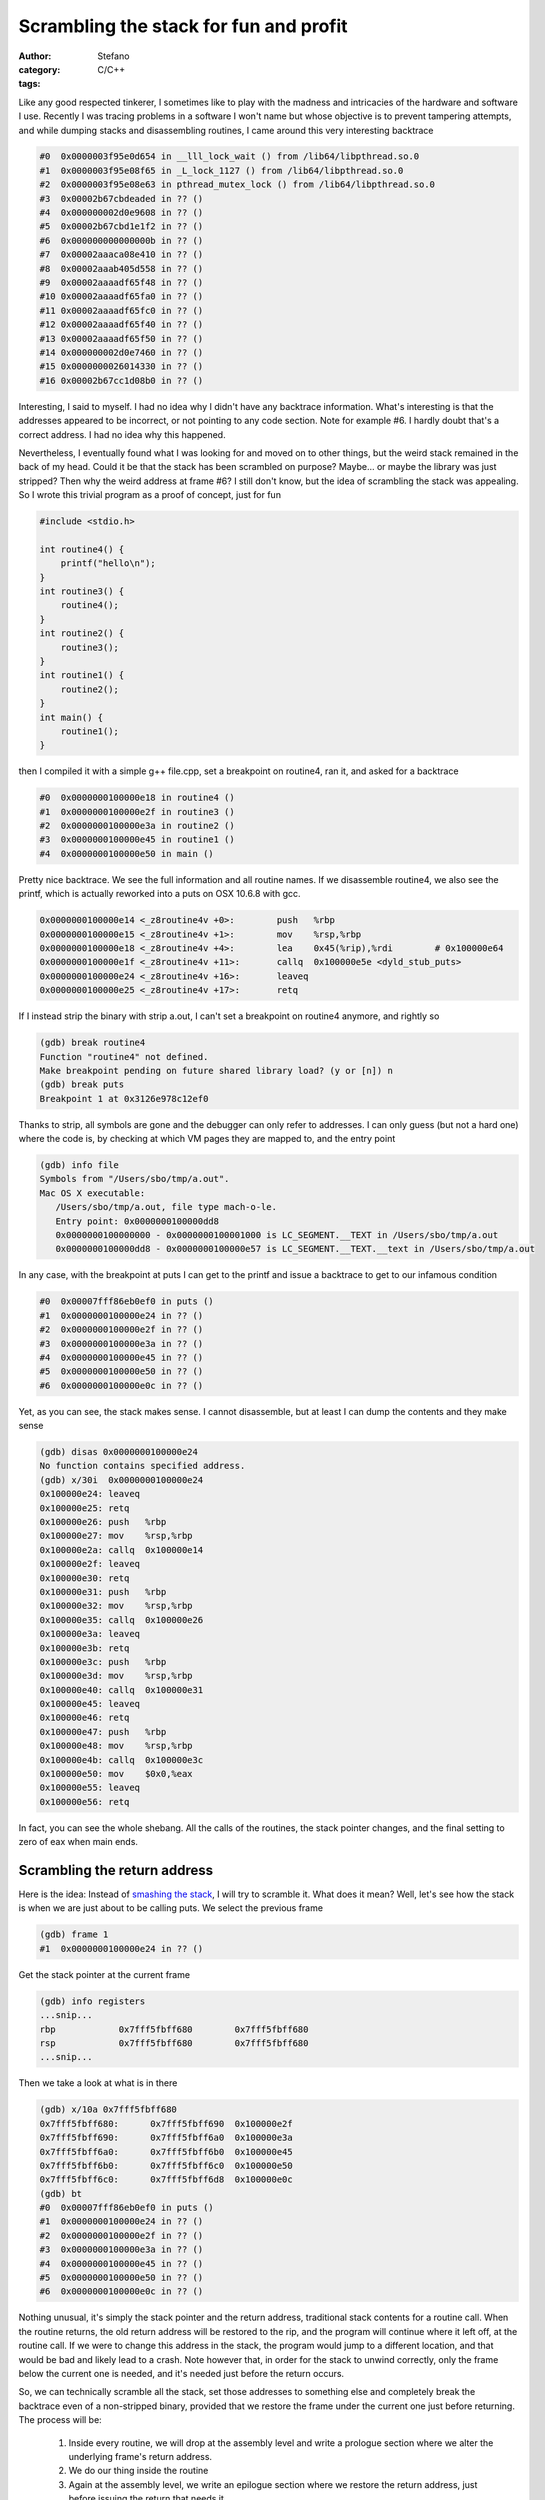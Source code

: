 Scrambling the stack for fun and profit
=======================================
:author: Stefano
:category: C/C++
:tags: 

Like any good respected tinkerer, I sometimes like to play with the madness and
intricacies of the hardware and software I use. Recently I was tracing
problems in a software I won't name but whose objective is to prevent tampering
attempts, and while dumping stacks and disassembling routines, I came around
this very interesting backtrace

.. code-block:: text

   #0  0x0000003f95e0d654 in __lll_lock_wait () from /lib64/libpthread.so.0
   #1  0x0000003f95e08f65 in _L_lock_1127 () from /lib64/libpthread.so.0
   #2  0x0000003f95e08e63 in pthread_mutex_lock () from /lib64/libpthread.so.0
   #3  0x00002b67cbdeaded in ?? ()
   #4  0x000000002d0e9608 in ?? ()
   #5  0x00002b67cbd1e1f2 in ?? ()
   #6  0x000000000000000b in ?? ()
   #7  0x00002aaaca08e410 in ?? ()
   #8  0x00002aaab405d558 in ?? ()
   #9  0x00002aaaadf65f48 in ?? ()
   #10 0x00002aaaadf65fa0 in ?? ()
   #11 0x00002aaaadf65fc0 in ?? ()
   #12 0x00002aaaadf65f40 in ?? ()
   #13 0x00002aaaadf65f50 in ?? ()
   #14 0x000000002d0e7460 in ?? ()
   #15 0x0000000026014330 in ?? ()
   #16 0x00002b67cc1d08b0 in ?? ()

Interesting, I said to myself. I had no idea why I didn't have any backtrace
information. What's interesting is that the addresses appeared to be incorrect,
or not pointing to any code section. Note for example #6. I hardly doubt that's
a correct address. I had no idea why this happened.

Nevertheless, I eventually found what I was looking for and moved on to other
things, but the weird stack remained in the back of my head. Could it be that
the stack has been scrambled on purpose? Maybe... or maybe the library was just
stripped? Then why the weird address at frame #6? I still don't know, but the
idea of scrambling the stack was appealing. So I wrote this trivial program as
a proof of concept, just for fun

.. code-block:: c

   #include <stdio.h>

   int routine4() {
       printf("hello\n");
   }
   int routine3() {
       routine4();
   }
   int routine2() {
       routine3();
   }
   int routine1() {
       routine2();
   }
   int main() {
       routine1();
   }

then I compiled it with a simple g++ file.cpp, set a breakpoint on routine4,
ran it, and asked for a backtrace

.. code-block:: text

   #0  0x0000000100000e18 in routine4 ()
   #1  0x0000000100000e2f in routine3 ()
   #2  0x0000000100000e3a in routine2 ()
   #3  0x0000000100000e45 in routine1 ()
   #4  0x0000000100000e50 in main ()

Pretty nice backtrace. We see the full information and all routine names. If we
disassemble routine4, we also see the printf, which is actually reworked into a
puts on OSX 10.6.8 with gcc.

.. code-block:: text

   0x0000000100000e14 <_z8routine4v +0>:	push   %rbp
   0x0000000100000e15 <_z8routine4v +1>:	mov    %rsp,%rbp
   0x0000000100000e18 <_z8routine4v +4>:	lea    0x45(%rip),%rdi        # 0x100000e64
   0x0000000100000e1f <_z8routine4v +11>:	callq  0x100000e5e <dyld_stub_puts>
   0x0000000100000e24 <_z8routine4v +16>:	leaveq 
   0x0000000100000e25 <_z8routine4v +17>:	retq

If I instead strip the binary with strip a.out, I can't set a breakpoint on
routine4 anymore, and rightly so

.. code-block:: text

   (gdb) break routine4
   Function "routine4" not defined.
   Make breakpoint pending on future shared library load? (y or [n]) n
   (gdb) break puts
   Breakpoint 1 at 0x3126e978c12ef0

Thanks to strip, all symbols are gone and the debugger can only refer to
addresses. I can only guess (but not a hard one) where the code is, by checking
at which VM pages they are mapped to, and the entry point

.. code-block:: text

   (gdb) info file
   Symbols from "/Users/sbo/tmp/a.out".
   Mac OS X executable:
      /Users/sbo/tmp/a.out, file type mach-o-le.
      Entry point: 0x0000000100000dd8
      0x0000000100000000 - 0x0000000100001000 is LC_SEGMENT.__TEXT in /Users/sbo/tmp/a.out
      0x0000000100000dd8 - 0x0000000100000e57 is LC_SEGMENT.__TEXT.__text in /Users/sbo/tmp/a.out

In any case, with the breakpoint at puts I can get to the printf and issue a
backtrace to get to our infamous condition 

.. code-block:: text

   #0  0x00007fff86eb0ef0 in puts ()
   #1  0x0000000100000e24 in ?? ()
   #2  0x0000000100000e2f in ?? ()
   #3  0x0000000100000e3a in ?? ()
   #4  0x0000000100000e45 in ?? ()
   #5  0x0000000100000e50 in ?? ()
   #6  0x0000000100000e0c in ?? ()

Yet, as you can see, the stack makes sense. I cannot disassemble, but at least
I can dump the contents and they make sense 

.. code-block:: text

   (gdb) disas 0x0000000100000e24
   No function contains specified address.
   (gdb) x/30i  0x0000000100000e24
   0x100000e24:	leaveq 
   0x100000e25:	retq   
   0x100000e26:	push   %rbp
   0x100000e27:	mov    %rsp,%rbp
   0x100000e2a:	callq  0x100000e14
   0x100000e2f:	leaveq 
   0x100000e30:	retq   
   0x100000e31:	push   %rbp
   0x100000e32:	mov    %rsp,%rbp
   0x100000e35:	callq  0x100000e26
   0x100000e3a:	leaveq 
   0x100000e3b:	retq   
   0x100000e3c:	push   %rbp
   0x100000e3d:	mov    %rsp,%rbp
   0x100000e40:	callq  0x100000e31
   0x100000e45:	leaveq 
   0x100000e46:	retq   
   0x100000e47:	push   %rbp
   0x100000e48:	mov    %rsp,%rbp
   0x100000e4b:	callq  0x100000e3c
   0x100000e50:	mov    $0x0,%eax
   0x100000e55:	leaveq 
   0x100000e56:	retq

In fact, you can see the whole shebang. All the calls of the routines, the
stack pointer changes, and the final setting to zero of eax when main ends.

Scrambling the return address
-----------------------------

Here is the idea: Instead of `smashing the stack
<http://insecure.org/stf/smashstack.html>`_, I will try to scramble it.
What does it mean? Well, let's see how the stack is when we are just about to
be calling puts. We select the previous frame 

.. code-block:: text

   (gdb) frame 1
   #1  0x0000000100000e24 in ?? ()

Get the stack pointer at the current frame 

.. code-block:: text

   (gdb) info registers
   ...snip...
   rbp            0x7fff5fbff680	0x7fff5fbff680
   rsp            0x7fff5fbff680	0x7fff5fbff680
   ...snip...

Then we take a look at what is in there

.. code-block:: text

   (gdb) x/10a 0x7fff5fbff680
   0x7fff5fbff680:	0x7fff5fbff690	0x100000e2f
   0x7fff5fbff690:	0x7fff5fbff6a0	0x100000e3a
   0x7fff5fbff6a0:	0x7fff5fbff6b0	0x100000e45
   0x7fff5fbff6b0:	0x7fff5fbff6c0	0x100000e50
   0x7fff5fbff6c0:	0x7fff5fbff6d8	0x100000e0c
   (gdb) bt
   #0  0x00007fff86eb0ef0 in puts ()
   #1  0x0000000100000e24 in ?? ()
   #2  0x0000000100000e2f in ?? ()
   #3  0x0000000100000e3a in ?? ()
   #4  0x0000000100000e45 in ?? ()
   #5  0x0000000100000e50 in ?? ()
   #6  0x0000000100000e0c in ?? ()

Nothing unusual, it's simply the stack pointer and the return address,
traditional stack contents for a routine call. When the routine returns, the
old return address will be restored to the rip, and the program will continue
where it left off, at the routine call. If we were to change this address in
the stack, the program would jump to a different location, and that would be
bad and likely lead to a crash. Note however that, in order for the stack to
unwind correctly, only the frame below the current one is needed, and it's
needed just before the return occurs.

So, we can technically scramble all the stack, set those addresses to something
else and completely break the backtrace even of a non-stripped binary, provided
that we restore the frame under the current one just before returning. The
process will be:

   #. Inside every routine, we will drop at the assembly level and write a
      prologue section where we alter the underlying frame's return address.
   #. We do our thing inside the routine
   #. Again at the assembly level, we write an epilogue section where we
      restore the return address, just before issuing the return that needs it.

With this strategy in place, if you break anywhere inside the function all the
frames (except the one your code is currently in) will be "scrambled" and
pointing at nonsensical memory areas. Despite the completely trashed stack, the
program will behave correctly because when those addresses will be needed at
return, the right address has been restored just a few instructions earlier.
Let's see:

.. code-block:: c
   
   int routine4() {
       asm("mov 8(%rsp), %rbx"); 
       asm("lea 0xdeeead(,%rbx,), %rbx");
       asm("mov %rbx, 8(%rsp)");
       printf("hello\n");
       asm("mov 8(%rsp), %rbx");
       asm("lea -0xdeeead(,%rbx,), %rbx");
       asm("mov %rbx, 8(%rsp)");
   }

I altered the routine to perform the prologue and the epilogue. In the
prologue, I extract the content of the stack pointer plus 8, which happens to
be the return address. I put this value in rbx as it seems to be unused. Then,
with lea, I add a fixed offset (oxdeeead) to the content of rbx. Finally, I
write this value back in the stack at %rsp+8.  In the epilogue, I simply
perform the opposite operation, subtracting 0xdeeead and restoring the correct
return address in the stack. If I compile and run, the program works correctly.

The gdb session is really nice

.. code-block:: text

   Breakpoint 1, 0x0000000100000df4 in routine4 ()
   (gdb) bt
   #0  0x0000000100000df4 in routine4 ()
   #1  0x0000000100000e2f in routine3 ()
   #2  0x0000000100000e3a in routine2 ()
   #3  0x0000000100000e45 in routine1 ()
   #4  0x0000000100000e50 in main ()

Note how the stack is correct, as we haven't executed the prologue yet. 

.. code-block:: text

   (gdb) disas

   Dump of assembler code for function _Z8routine4v:
   0x0000000100000df0 <_z8routine4v +0>:	push   %rbp
   0x0000000100000df1 <_z8routine4v +1>:	mov    %rsp,%rbp
   0x0000000100000df4 <_z8routine4v +4>:	mov    0x8(%rsp),%rbx           # prologue 
   0x0000000100000df9 <_z8routine4v +9>:	lea    0xdeeead(,%rbx,1),%rbx   # prologue
   0x0000000100000e01 <_z8routine4v +17>:	mov    %rbx,0x8(%rsp)           # prologue
   0x0000000100000e06 <_z8routine4v +22>:	lea    0x57(%rip),%rdi          # 0x100000e64
   0x0000000100000e0d <_z8routine4v +29>:	callq  0x100000e5e <dyld_stub_puts>
   0x0000000100000e12 <_z8routine4v +34>:	mov    0x8(%rsp),%rbx           # epilogue         
   0x0000000100000e17 <_z8routine4v +39>:	lea    -0xdeeead(,%rbx,1),%rbx  # epilogue
   0x0000000100000e1f <_z8routine4v +47>:	mov    %rbx,0x8(%rsp)           # epilogue
   0x0000000100000e24 <_z8routine4v +52>:	leaveq  
   0x0000000100000e25 <_z8routine4v +53>:	retq   
   End of assembler dump.

The current situation looks like this

.. code-block:: text

   (gdb) info register
   rbx            0x0	0
   rsp            0x7fff5fbff680	0x7fff5fbff680
   (gdb) x/10a 0x7fff5fbff680
   0x7fff5fbff680:	0x7fff5fbff690	0x100000e2f <_z8routine3v +9>
   0x7fff5fbff690:	0x7fff5fbff6a0	0x100000e3a <_z8routine2v +9>
   0x7fff5fbff6a0:	0x7fff5fbff6b0	0x100000e45 <_z8routine1v +9>
   0x7fff5fbff6b0:	0x7fff5fbff6c0	0x100000e50

Stepping instruction after instruction, we can follow the events: first the rbx
register is filled with the return address from the stack

.. code-block:: text

   -> mov    0x8(%rsp),%rbx
   (gdb) info register rbx 
   rbx 0x100000e2f 4294970927

Then, we add ``0xdeeead``

.. code-block:: text

   -> lea    0xdeeead(,%rbx,1),%rbx
   (gdb) info register rbx
   rbx            0x100defcdc	4309581020

and finally, we store it back into the stack 

.. code-block:: text

   -> mov    %rbx,0x8(%rsp)           # prologue
   (gdb) x/10a 0x7fff5fbff680
   0x7fff5fbff680:	0x7fff5fbff690	0x100defcdc
   0x7fff5fbff690:	0x7fff5fbff6a0	0x100000e3a <_z8routine2v +9>
   0x7fff5fbff6a0:	0x7fff5fbff6b0	0x100000e45 <_z8routine1v +9>
   0x7fff5fbff6b0:	0x7fff5fbff6c0	0x100000e50

Et voila'. The backtrace is now pointing to neverland

.. code-block:: text

   (gdb) bt
   #0  0x0000000100000e06 in routine4 ()
   #1  0x0000000100defcdc in ?? ()
   #2  0x0000000100000e3a in routine2 ()
   #3  0x0000000100000e45 in routine1 ()
   #4  0x0000000100000e50 in main ()

If we were to return now, a segfault would occur: that return address is
completely invalid. It's only by performing the reverse operation that we can
land safely back into ``routine3``

.. code-block:: text

   -> mov    0x8(%rsp),%rbx
   rbx            0x100defcdc
   -> lea    -0xdeeead(,%rbx,1),%rbx  
   rbx            0x100000e2f	
   -> mov    %rbx,0x8(%rsp)         
   Stack 0x7fff5fbff680:	0x7fff5fbff690	0x100000e2f <_z8routine3v +9>

Now the backtrace is sane again and we are ready to return

.. code-block:: text

   (gdb) bt
   #0  0x0000000100000e24 in routine4 ()
   #1  0x0000000100000e2f in routine3 ()
   #2  0x0000000100000e3a in routine2 ()
   #3  0x0000000100000e45 in routine1 ()
   #4  0x0000000100000e50 in main ()

Now that we can reliably alter the stack frame, we can apply the same trick to
our complete call hierarchy. Here is the full code:

.. code-block:: c

   #include <stdio.h>

   #define scramble() asm("mov 8(%rsp), %rbx"); \
                       asm("lea 0xdead(,%rbx,), %rbx"); \
                       asm("mov %rbx, 8(%rsp)")

   #define unscramble() asm("mov 8(%rsp), %rbx"); \
                        asm("lea -0xdead(,%rbx,), %rbx"); \
                        asm("mov %rbx, 8(%rsp)")
   int routine4() {
       scramble();
       printf("hello\n");
       unscramble();
   }
   int routine3() {
       scramble();
       routine4();
       unscramble();
   }
   int routine2() {
       scramble();
       routine3();
       unscramble();
   }
   int routine1() {
       scramble();
       routine2();
       unscramble();
   }
   int main() {
       scramble();
       routine1();
       unscramble();
   }

If you compile it, it runs 

.. code-block:: text

   sbo@sbos-macbook:~/tmp$ g++ test.cpp 
   sbo@sbos-macbook:~/tmp$ ./a.out 
   hello

and if you debug it, break at puts, and backtrace, here is the funny result

.. code-block:: text

   (gdb) bt
   #0  0x00007fff86eb0ef0 in puts ()
   #1  0x0000000100000d82 in routine4 ()
   #2  0x0000000100defc5e in ?? ()
   #3  0x0000000100defc8d in ?? ()
   #4  0x0000000100defcbc in ?? ()
   #5  0x0000000100defceb in ?? ()
   #6  0x0000000100defc05 in ?? ()
   (gdb) x/10a 0x0000000100defc8d
   0x100defc8d:	Cannot access memory at address 0x100defc8d
   (gdb) disas 0x0000000100defc8d
   No function contains specified address.
   (gdb) cont
   Continuing.
   hello

   Program exited normally.

Now you can get creative. For example, you can
   
   * Scramble your frames according to a random number that you seed
     differently at every new run.
   * Scramble the whole frame content, not only the return address
   * Spread out preamble and epilogue throughout the routine code, so that it's
     harder to find out which opcode is devoted to actual execution, and which
     one is unscrambling the frame, maybe through tortuous operations full of
     indirections.

Of course, this stuff is extremely hard to do correctly. You have to keep into
account that some stack content could be needed by callees, so you may have to
unscramble any frame content at any time. It can also quickly turn into a
portability nightmare, as different compilers may have different strategies to
fill the stack with local variables.

Yet, it was fun, and I hope you enjoyed it.
